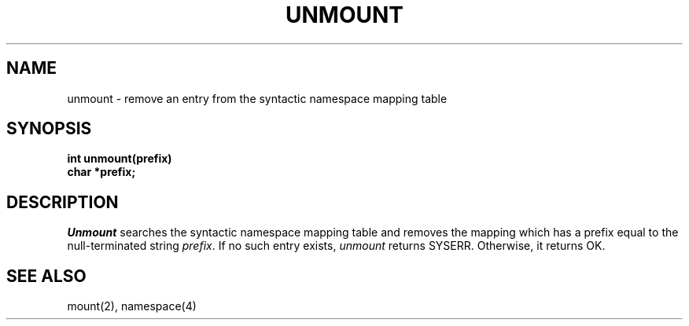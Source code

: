 .TH UNMOUNT 2
.SH NAME
unmount \- remove an entry from the syntactic namespace mapping table
.SH SYNOPSIS
.nf
.B int unmount(prefix)
.B char *prefix;
.fi
.SH DESCRIPTION
.I Unmount
searches the syntactic namespace mapping table and removes
the mapping which has a prefix equal to the null-terminated
string \f2prefix\f1.
If no such entry exists, \f2unmount\f1 returns SYSERR.
Otherwise, it returns OK.
.SH SEE ALSO
mount(2), namespace(4)
